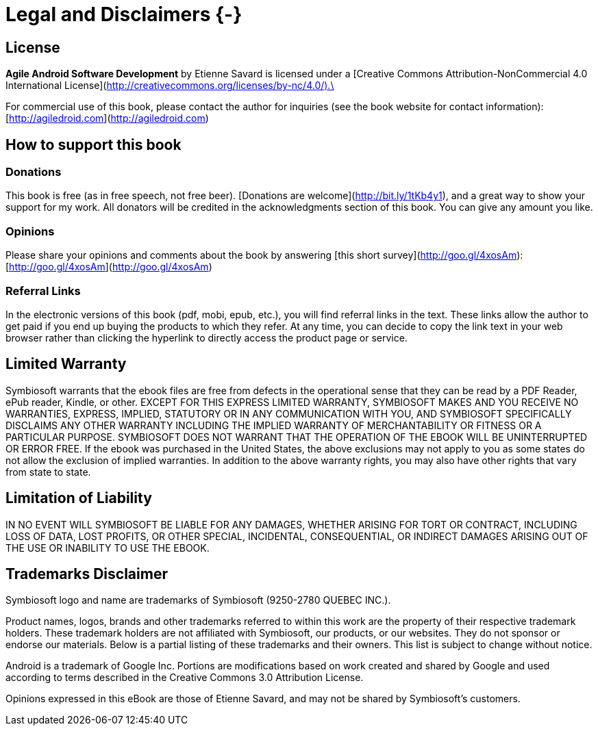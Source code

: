 # Legal and Disclaimers {-}

## License

*Agile Android Software Development* by Etienne Savard is licensed under a [Creative Commons Attribution-NonCommercial 4.0 International License](http://creativecommons.org/licenses/by-nc/4.0/).\

For commercial use of this book, please contact the author for inquiries (see the book website for contact information): [http://agiledroid.com](http://agiledroid.com)

## How to support this book

### Donations

This book is free (as in free speech, not free beer).   [Donations are welcome](http://bit.ly/1tKb4y1), and a great way to show your support for my work.  All donators will be credited in the acknowledgments section of this book. You can give any amount you like.

### Opinions

Please share your opinions and comments about the book by answering [this short survey](http://goo.gl/4xosAm): [http://goo.gl/4xosAm](http://goo.gl/4xosAm)

### Referral Links

In the electronic versions of this book (pdf, mobi, epub, etc.), you will find referral links in the text. These links allow the author to get paid if you end up buying the products to which they refer. At any time, you can decide to copy the link text in your web browser rather than clicking the hyperlink to directly access the product page or service.

## Limited Warranty

Symbiosoft warrants that the ebook files are free from defects in the operational sense that they can be read by a PDF Reader, ePub reader, Kindle, or other. EXCEPT FOR THIS EXPRESS LIMITED WARRANTY, SYMBIOSOFT MAKES AND YOU RECEIVE NO WARRANTIES, EXPRESS, IMPLIED, STATUTORY OR IN ANY COMMUNICATION WITH YOU, AND SYMBIOSOFT SPECIFICALLY DISCLAIMS ANY OTHER WARRANTY INCLUDING THE IMPLIED WARRANTY OF MERCHANTABILITY OR FITNESS OR A PARTICULAR PURPOSE. SYMBIOSOFT DOES NOT WARRANT THAT THE OPERATION OF THE EBOOK WILL BE UNINTERRUPTED OR ERROR FREE. If the ebook was purchased in the United States, the above exclusions may not apply to you as some states do not allow the exclusion of implied warranties. In addition to the above warranty rights, you may also have other rights that vary from state to state.


## Limitation of Liability

IN NO EVENT WILL SYMBIOSOFT BE LIABLE FOR ANY DAMAGES, WHETHER ARISING FOR TORT OR CONTRACT, INCLUDING LOSS OF DATA, LOST PROFITS, OR OTHER SPECIAL, INCIDENTAL, CONSEQUENTIAL, OR INDIRECT DAMAGES ARISING OUT OF THE USE OR INABILITY TO USE THE EBOOK.


## Trademarks Disclaimer

Symbiosoft logo and name are trademarks of Symbiosoft (9250-2780 QUEBEC INC.).

Product names, logos, brands and other trademarks referred to within this work are the property of their respective trademark holders. These trademark holders are not affiliated with Symbiosoft, our products, or our websites. They do not sponsor or endorse our materials.  Below is a partial listing of these trademarks and their owners.  This list is subject to change without notice.

Android is a trademark of Google Inc.  Portions are modifications based on work created and shared by Google and used according to terms described in the Creative Commons 3.0 Attribution License.

Opinions expressed in this eBook are those of Etienne Savard, and may not be shared by Symbiosoft's customers.

 
